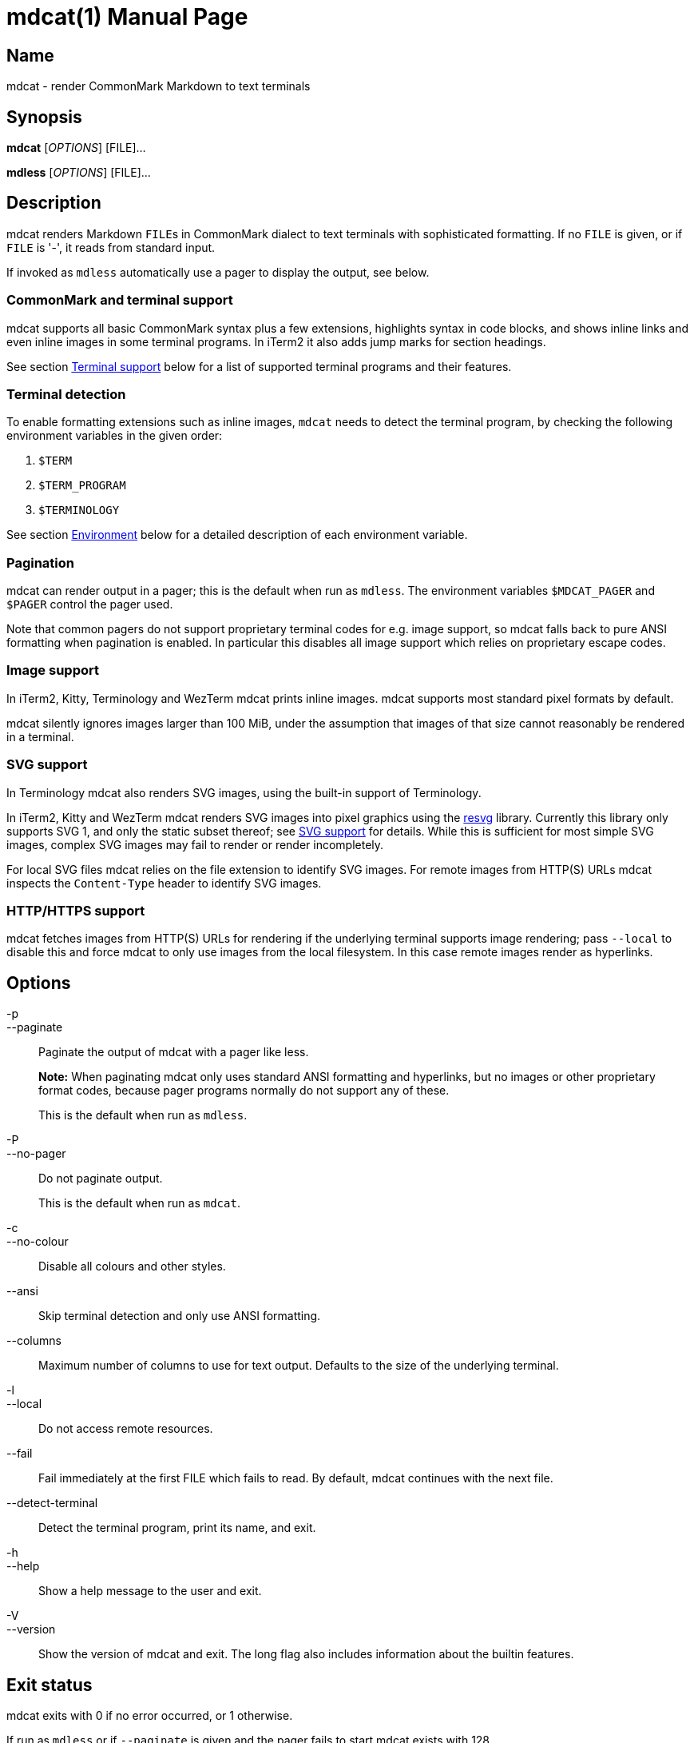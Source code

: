 = mdcat(1)
Sebastian Wiesner <sebastian@swsnr.de>
:doctype: manpage
:revnumber: 2.0.0
:revdate: 2023-04-15
:mansource: mdcat {revnumber}
:manmanual: mdcat

== Name

mdcat - render CommonMark Markdown to text terminals

== Synopsis

*mdcat* [_OPTIONS_] [FILE]...

*mdless* [_OPTIONS_] [FILE]...

== Description

mdcat renders Markdown ``FILE``s in CommonMark dialect to text terminals with sophisticated formatting.
If no `FILE` is given, or if `FILE` is '-', it reads from standard input.

If invoked as `mdless` automatically use a pager to display the output, see below.

=== CommonMark and terminal support

mdcat supports all basic CommonMark syntax plus a few extensions, highlights syntax in code blocks, and shows inline links and even inline images in some terminal programs.
In iTerm2 it also adds jump marks for section headings.

See section <<Terminal support>> below for a list of supported terminal programs and their features.

=== Terminal detection

To enable formatting extensions such as inline images, `mdcat` needs to detect the terminal program, by checking the following environment variables in the given order:

1. `$TERM`
2. `$TERM_PROGRAM`
3. `$TERMINOLOGY`

See section <<Environment>> below for a detailed description of each environment variable.

=== Pagination

mdcat can render output in a pager; this is the default when run as `mdless`.
The environment variables `$MDCAT_PAGER` and `$PAGER` control the pager used.

Note that common pagers do not support proprietary terminal codes for e.g. image support, so mdcat falls back to pure ANSI formatting when pagination is enabled.
In particular this disables all image support which relies on proprietary escape codes.

=== Image support

In iTerm2, Kitty, Terminology and WezTerm mdcat prints inline images.
mdcat supports most standard pixel formats by default.

mdcat silently ignores images larger than 100 MiB, under the assumption that images of that size cannot reasonably be rendered in a terminal.

=== SVG support

In Terminology mdcat also renders SVG images, using the built-in support of Terminology.

In iTerm2, Kitty and WezTerm mdcat renders SVG images into pixel graphics using the https://github.com/RazrFalcon/resvg[resvg] library.
Currently this library only supports SVG 1, and only the static subset thereof; see https://github.com/RazrFalcon/resvg#svg-support[SVG support] for details.
While this is sufficient for most simple SVG images, complex SVG images may fail to render or render incompletely.

For local SVG files mdcat relies on the file extension to identify SVG images.
For remote images from HTTP(S) URLs mdcat inspects the `Content-Type` header to identify SVG images.

=== HTTP/HTTPS support

mdcat fetches images from HTTP(S) URLs for rendering if the underlying terminal supports image rendering;
pass `--local` to disable this and force mdcat to only use images from the local filesystem.
In this case remote images render as hyperlinks.

== Options

-p::
--paginate::
    Paginate the output of mdcat with a pager like less.
+
**Note:** When paginating mdcat only uses standard ANSI formatting and hyperlinks, but no images or other proprietary format codes, because pager programs normally do not support any of these.
+
This is the default when run as `mdless`.

-P::
--no-pager::
    Do not paginate output.
+
This is the default when run as `mdcat`.

-c::
--no-colour::
    Disable all colours and other styles.

--ansi::
    Skip terminal detection and only use ANSI formatting.

--columns::
    Maximum number of columns to use for text output.
    Defaults to the size of the underlying terminal.

-l::
--local::
    Do not access remote resources.

--fail::
    Fail immediately at the first FILE which fails to read.
    By default, mdcat continues with the next file.

--detect-terminal::
    Detect the terminal program, print its name, and exit.

-h::
--help::
    Show a help message to the user and exit.

-V::
--version::
    Show the version of mdcat and exit.
    The long flag also includes information about the builtin features.


== Exit status

mdcat exits with 0 if no error occurred, or 1 otherwise.

If run as `mdless` or if `--paginate` is given and the pager fails to start mdcat exists with 128.

== Environment

TERM::

    `mdcat` first checks this variable to identify the terminal program (see section <<Terminal detection>>).
It understands the following values.
+
    * `wezterm`: WezTerm.  Note that WezTerm sets `$TERM` to `xterm-256color` by default, and only uses `wezterm` for `$TERM` if explicitly configured to do so.
    * `xterm-kitty`: Kitty
+
For all other values `mdcat` proceeds to check `$TERM_PROGRAM`.

TERM_PROGRAM::

    If `$TERM` does not conclusively identify the terminal program `mdcat` checks this variable next. It understands the following values:
+
    * `iTerm.app`: iTerm2
    * `WezTerm`: WezTerm
+
For all other values `mdcat` proceeds to check `$TERMINOLOGY`.

TERMINOLOGY::

    If this variable is `1`, mdcat assumes that the terminal is Terminology.
+
Otherwise `mdcat` ends terminal detection and assumes that the terminal is only capable of standard ANSI formatting.

COLUMNS::
    The number of character columns on screen.
+
mdcat only uses this variable if it fails to query the size from the underlying terminal.

ROWS::
    The number of character rows on screen.
+
mdcat only uses this variable if it fails to query the size from the underlying terminal.

MDCAT_PAGER::
    The pager program to use for `mdless` or if `--paginate` is given.
+
The pager program must support basic ANSI formatting sequences, like e.g. `less -r`.
+
The value of this variable is subject to shell-like word-splitting.
It is **not** subject to any kind of expansion or substitution (e.g. parameter expansion, process subsitution, etc.).
+
If set to an empty value, mdcat completely disables pagination.

PAGER::
    The pager program to use if `$MDCAT_PAGER` is unset.
+
Subject to the same rules as `$MDCAT_PAGER`.
+
If both `$PAGER` and `$MDCAT_PAGER` are unset use `less -r` as pager.

http_proxy::
https_proxy::
HTTPS_PROXY::
all_proxy::
ALL_PROXY::
    Proxies for HTTP, HTTPS, or both protocols, to use when fetching images.
+
Each variable provides the proxy for the corresponding protocol as URL, e.g. ``http://proxy.example.com:3128``.
+
The lowercase name takes precedence; note that `$http_proxy` deliberately has no uppercase variant.

no_proxy::
NO_PROXY::
    A comma-separated list of host/domain names or IP address not to use a proxy for.
+
Matches partial hostnames (e.g. `example.org` also disables proxy for `www.example.org`), but always at name boundaries.

MDCAT_LOG::
    Directives to configure output of tracing information.
+
See <https://docs.rs/tracing-subscriber/latest/tracing_subscriber/struct.EnvFilter.html#directives> for syntax details; use `MDCAT_LOG=trace` for complete debugging information, and `MDCAT_LOG=mdcat::render=trace` to trace rendering only.

== Conforming to

=== CommonMark support and extensions

mdcat supports version 0.29 of the https://spec.commonmark.org/[CommonMark Spec], plus https://github.github.com/gfm/#task-list-items-extension-[Task lists] and https://github.github.com/gfm/#strikethrough-extension-[strikethrough], through https://github.com/raphlinus/pulldown-cmark[pulldown-cmark].

mdcat does **not** yet support footnotes and https://github.github.com/gfm/#tables-extension-[tables].
mdcat parses HTML blocks and inline tags but does not apply special rendering; it prints HTML as is.

=== Terminal support

Unless `--no-colour` is given, mdcat translates CommonMark text into ANSI formatted text, with standard SGR formatting codes and hyperlinks.
It uses bold (SGR 1), italic (SGR 3) and strikethrough (SGR 9) formatting, and the standard 4-bit color sequences, as well as https://gist.github.com/egmontkob/eb114294efbcd5adb1944c9f3cb5feda[OSC 8] for hyperlinks.
It does not use 8-bit or 24-bit color sequences, though this may change in future releases.

Additionally, it uses proprietary escape codes if it detects one of the following terminal emulators (see sections <<Terminal detection>> and <<Environment>> for details):

* https://iterm2.com/[iTerm2]: Inline images (https://iterm2.com/documentation-images.html[iTerm2 protocol]) and
https://iterm2.com/documentation-escape-codes.html[Marks].
* https://github.com/kovidgoyal/kitty[Kitty]: Inline images (https://sw.kovidgoyal.net/kitty/graphics-protocol.html[Kitty Graphics protocol]).
* http://terminolo.gy[Terminology]: Inline images (terminology protocol).
* https://wezfurlong.org/wezterm/[WezTerm]: Inline images (iTerm2 protocol, see above).

== Bugs

Please report bugs to https://github.com/swsnr/mdcat/issues.

Currently does not provide means to customize styles and colours.

== Examples

mdcat hello - world::
    Render markdown in `hello`, then from standard input, then from `world`.

mdless hello:: Render markdown from `mdless` through a pager.

== See also

*cat(1)*, *bat(1)*

== Copyright

Copyright Sebastian Wiesner <sebastian@swsnr.de> and contributors

Binaries are subject to the terms of the Mozilla Public License, v. 2.0.
See https://github.com/swsnr/mdcat/blob/main/LICENSE.

Most of the source is subject to the terms of the Mozilla Public License, v. 2.0, unless otherwise noted;
some files are subject to the terms of the Apache 2.0 license, see http://www.apache.org/licenses/LICENSE-2.0.
